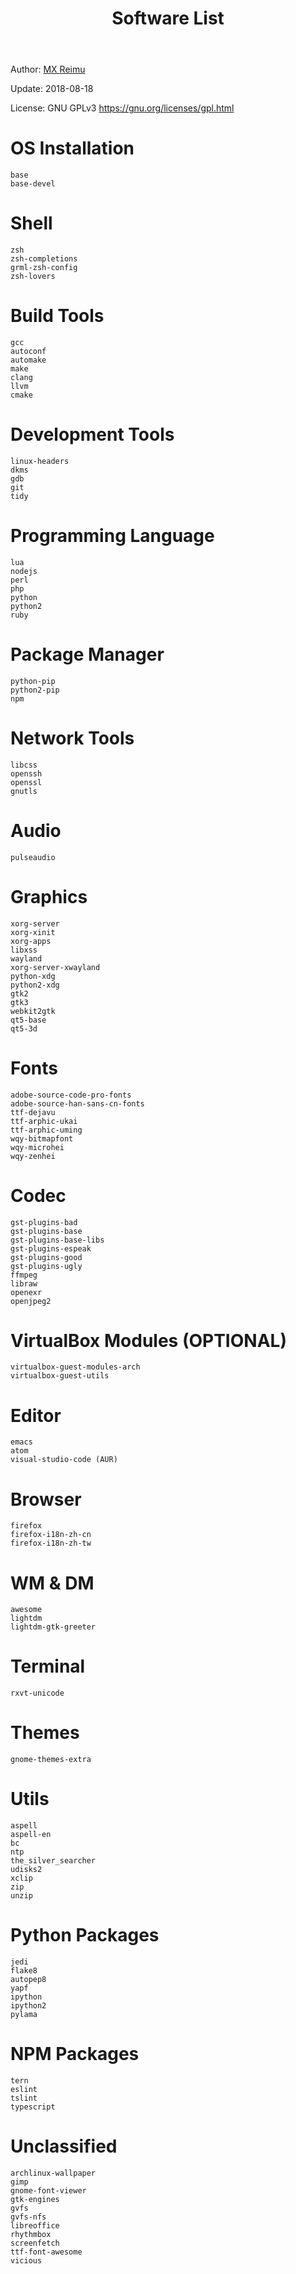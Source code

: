 #+TITLE: Software List

Author: [[https://re-mx.github.io][MX Reimu]]

Update: 2018-08-18

License: GNU GPLv3 https://gnu.org/licenses/gpl.html

* OS Installation

  #+BEGIN_SRC
base
base-devel
  #+END_SRC

* Shell

  #+BEGIN_SRC
zsh
zsh-completions
grml-zsh-config
zsh-lovers
  #+END_SRC

* Build Tools

  #+BEGIN_SRC
gcc
autoconf
automake
make
clang
llvm
cmake
  #+END_SRC

* Development Tools

  #+BEGIN_SRC
linux-headers
dkms
gdb
git
tidy
  #+END_SRC

* Programming Language

  #+BEGIN_SRC
lua
nodejs
perl
php
python
python2
ruby
  #+END_SRC

* Package Manager

  #+BEGIN_SRC
python-pip
python2-pip
npm
  #+END_SRC

* Network Tools
  #+BEGIN_SRC
libcss
openssh
openssl
gnutls
  #+END_SRC

* Audio

  #+BEGIN_SRC
pulseaudio
  #+END_SRC

* Graphics

  #+BEGIN_SRC
xorg-server
xorg-xinit
xorg-apps
libxss
wayland
xorg-server-xwayland
python-xdg
python2-xdg
gtk2
gtk3
webkit2gtk
qt5-base
qt5-3d
  #+END_SRC

* Fonts

  #+BEGIN_SRC
adobe-source-code-pro-fonts
adobe-source-han-sans-cn-fonts
ttf-dejavu
ttf-arphic-ukai
ttf-arphic-uming
wqy-bitmapfont
wqy-microhei
wqy-zenhei
  #+END_SRC

* Codec

  #+BEGIN_SRC
gst-plugins-bad
gst-plugins-base
gst-plugins-base-libs
gst-plugins-espeak
gst-plugins-good
gst-plugins-ugly
ffmpeg
libraw
openexr
openjpeg2
  #+END_SRC

* VirtualBox Modules (OPTIONAL)

  #+BEGIN_SRC
virtualbox-guest-modules-arch
virtualbox-guest-utils
  #+END_SRC

* Editor

  #+BEGIN_SRC
emacs
atom
visual-studio-code (AUR)
  #+END_SRC

* Browser

  #+BEGIN_SRC
firefox
firefox-i18n-zh-cn
firefox-i18n-zh-tw
  #+END_SRC

* WM & DM

  #+BEGIN_SRC
awesome
lightdm
lightdm-gtk-greeter
  #+END_SRC

* Terminal

  #+BEGIN_SRC
rxvt-unicode
  #+END_SRC

* Themes

  #+BEGIN_SRC
gnome-themes-extra
  #+END_SRC

* Utils

  #+BEGIN_SRC
aspell
aspell-en
bc
ntp
the_silver_searcher
udisks2
xclip
zip
unzip
  #+END_SRC

* Python Packages

  #+BEGIN_SRC
jedi
flake8
autopep8
yapf
ipython
ipython2
pylama
  #+END_SRC

* NPM Packages

  #+BEGIN_SRC
tern
eslint
tslint
typescript
  #+END_SRC

* Unclassified

  #+BEGIN_SRC
archlinux-wallpaper
gimp
gnome-font-viewer
gtk-engines
gvfs
gvfs-nfs
libreoffice
rhythmbox
screenfetch
ttf-font-awesome
vicious
  #+END_SRC
